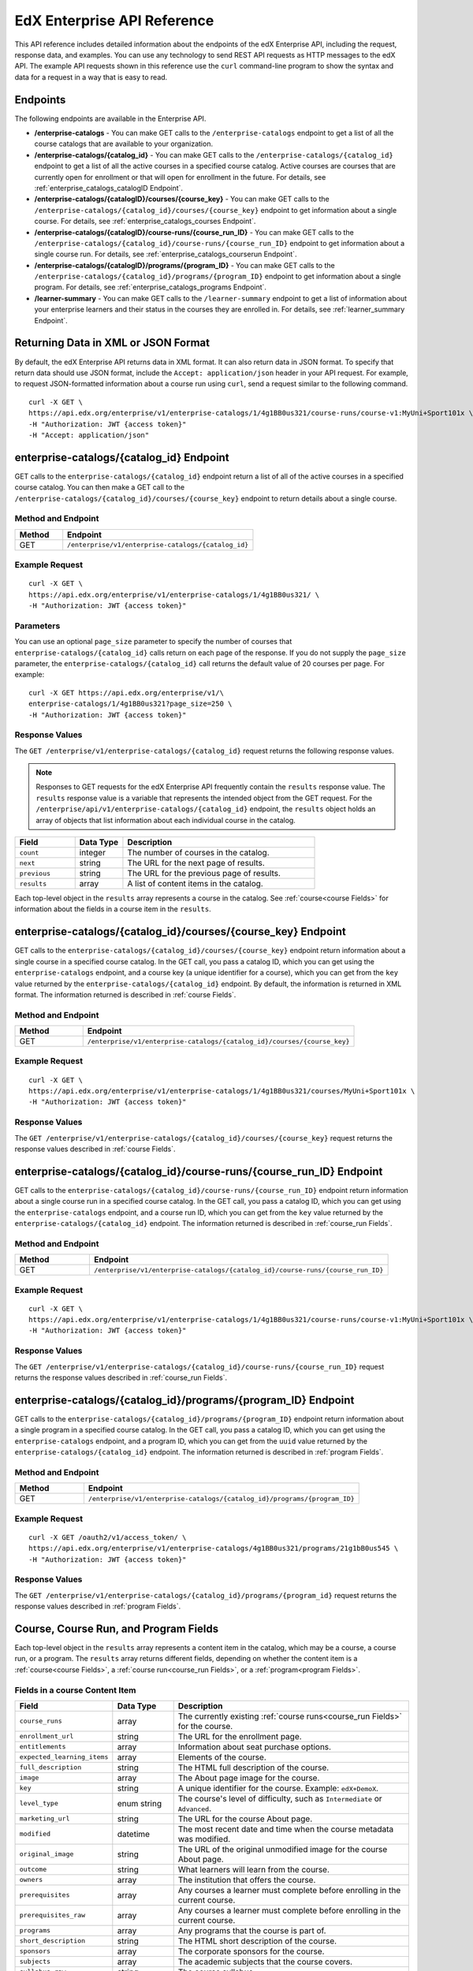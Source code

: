 .. _Enterprise API Reference:

################################
EdX Enterprise API Reference
################################

This API reference includes detailed information about the endpoints of the edX
Enterprise API, including the request, response data, and examples. You can use
any technology to send REST API requests as HTTP messages to the edX API. The
example API requests shown in this reference use the ``curl`` command-line program
to show the syntax and data for a request in a way that is easy to read.

*********
Endpoints
*********

The following endpoints are available in the Enterprise API.

* **/enterprise-catalogs** - You can make GET calls to the
  ``/enterprise-catalogs`` endpoint to get a list of all the course catalogs
  that are available to your organization.

* **/enterprise-catalogs/{catalog_id}** - You can make GET calls to the
  ``/enterprise-catalogs/{catalog_id}`` endpoint to get a list of all the
  active courses in a specified course catalog. Active courses are courses
  that are currently open for enrollment or that will open for enrollment in
  the future. For details, see :ref:`enterprise_catalogs_catalogID Endpoint`.

* **/enterprise-catalogs/{catalogID}/courses/{course_key}** - You can make GET
  calls to the ``/enterprise-catalogs/{catalog_id}/courses/{course_key}``
  endpoint to get information about a single course. For details, see
  :ref:`enterprise_catalogs_courses Endpoint`.

* **/enterprise-catalogs/{catalogID}/course-runs/{course_run_ID}** -
  You can make GET calls to the
  ``/enterprise-catalogs/{catalog_id}/course-runs/{course_run_ID}`` endpoint
  to get information about a single course run. For details, see
  :ref:`enterprise_catalogs_courserun Endpoint`.

* **/enterprise-catalogs/{catalogID}/programs/{program_ID}**
  - You can make GET calls to the
  ``/enterprise-catalogs/{catalog_id}/programs/{program_ID}`` endpoint
  to get information about a single program. For details, see
  :ref:`enterprise_catalogs_programs Endpoint`.

* **/learner-summary** - You can make GET calls to the
  ``/learner-summary`` endpoint to get a list of information about your
  enterprise learners and their status in the courses they are enrolled in.
  For details, see :ref:`learner_summary Endpoint`.

.. _Returning XML Data:

************************************
Returning Data in XML or JSON Format
************************************

By default, the edX Enterprise API returns data in XML format. It can also
return data in JSON format. To specify that return data should use JSON format,
include the ``Accept: application/json`` header in your API request. For
example, to request JSON-formatted information about a course run using
``curl``, send a request similar to the following command.

::

   curl -X GET \
   https://api.edx.org/enterprise/v1/enterprise-catalogs/1/4g1BB0us321/course-runs/course-v1:MyUni+Sport101x \
   -H "Authorization: JWT {access token}"
   -H "Accept: application/json"

.. _enterprise_catalogs_catalogID Endpoint:

*****************************************
enterprise-catalogs/{catalog_id} Endpoint
*****************************************

GET calls to the ``enterprise-catalogs/{catalog_id}`` endpoint return a list
of all of the active courses in a specified course catalog. You can then make a
GET call to the ``/enterprise-catalogs/{catalog_id}/courses/{course_key}``
endpoint to return details about a single course.

===================
Method and Endpoint
===================

.. list-table::
   :widths: 20 80
   :header-rows: 1

   * - Method
     - Endpoint
   * - GET
     - ``/enterprise/v1/enterprise-catalogs/{catalog_id}``


=====================
Example Request
=====================
::

   curl -X GET \
   https://api.edx.org/enterprise/v1/enterprise-catalogs/1/4g1BB0us321/ \
   -H "Authorization: JWT {access token}"

=====================
Parameters
=====================

You can use an optional ``page_size`` parameter to specify the number of
courses that ``enterprise-catalogs/{catalog_id}`` calls return
on each page of the response. If you do not supply the ``page_size``
parameter, the ``enterprise-catalogs/{catalog_id}`` call returns the default
value of 20 courses per page. For example:

::

   curl -X GET https://api.edx.org/enterprise/v1/\
   enterprise-catalogs/1/4g1BB0us321?page_size=250 \
   -H "Authorization: JWT {access token}"

=====================
Response Values
=====================

The ``GET /enterprise/v1/enterprise-catalogs/{catalog_id}`` request
returns the following response values.

.. note::
  Responses to GET requests for the edX Enterprise API frequently contain
  the ``results`` response value. The ``results`` response value is a variable
  that represents the intended object from the GET request. For the
  ``/enterprise/api/v1/enterprise-catalogs/{catalog_id}`` endpoint, the
  ``results`` object holds an array of objects that list information about
  each individual course in the catalog.

.. list-table::
   :widths: 25 20 80
   :header-rows: 1

   * - Field
     - Data Type
     - Description
   * - ``count``
     - integer
     - The number of courses in the catalog.
   * - ``next``
     - string
     - The URL for the next page of results.
   * - ``previous``
     - string
     - The URL for the previous page of results.
   * - ``results``
     - array
     - A list of content items in the catalog.

Each top-level object in the ``results`` array represents a course
in the catalog. See :ref:`course<course Fields>` for information about the
fields in a course item in the ``results``.


.. _enterprise_catalogs_courses Endpoint:

*********************************************************************
enterprise-catalogs/{catalog_id}/courses/{course_key} Endpoint
*********************************************************************

GET calls to the ``enterprise-catalogs/{catalog_id}/courses/{course_key}``
endpoint return information about a single course in a specified course
catalog. In the GET call, you pass a catalog ID, which you can get using the
``enterprise-catalogs`` endpoint, and a course key (a unique identifier for a
course), which you can get from the ``key`` value returned by the
``enterprise-catalogs/{catalog_id}`` endpoint. By default, the information is
returned in XML format. The information returned is described in
:ref:`course Fields`.

===================
Method and Endpoint
===================

.. list-table::
   :widths: 20 80
   :header-rows: 1

   * - Method
     - Endpoint
   * - GET
     - ``/enterprise/v1/enterprise-catalogs/{catalog_id}/courses/{course_key}``

=====================
Example Request
=====================
::

   curl -X GET \
   https://api.edx.org/enterprise/v1/enterprise-catalogs/1/4g1BB0us321/courses/MyUni+Sport101x \
   -H "Authorization: JWT {access token}"

=====================
Response Values
=====================

The ``GET /enterprise/v1/enterprise-catalogs/{catalog_id}/courses/{course_key}``
request returns the response values described in :ref:`course Fields`.

.. _enterprise_catalogs_courserun Endpoint:

*********************************************************************
enterprise-catalogs/{catalog_id}/course-runs/{course_run_ID} Endpoint
*********************************************************************

GET calls to the ``enterprise-catalogs/{catalog_id}/course-runs/{course_run_ID}``
endpoint return information about a single course run in a specified course
catalog. In the GET call, you pass a catalog ID, which you can get using the
``enterprise-catalogs`` endpoint, and a course run ID, which you can get from
the ``key`` value returned by the ``enterprise-catalogs/{catalog_id}``
endpoint. The information returned is described in :ref:`course_run Fields`.

===================
Method and Endpoint
===================

.. list-table::
   :widths: 20 80
   :header-rows: 1

   * - Method
     - Endpoint
   * - GET
     - ``/enterprise/v1/enterprise-catalogs/{catalog_id}/course-runs/{course_run_ID}``

=====================
Example Request
=====================
::

   curl -X GET \
   https://api.edx.org/enterprise/v1/enterprise-catalogs/1/4g1BB0us321/course-runs/course-v1:MyUni+Sport101x \
   -H "Authorization: JWT {access token}"

=====================
Response Values
=====================

The ``GET /enterprise/v1/enterprise-catalogs/{catalog_id}/course-runs/{course_run_ID}``
request returns the response values described in :ref:`course_run Fields`.

.. _enterprise_catalogs_programs Endpoint:

*********************************************************************
enterprise-catalogs/{catalog_id}/programs/{program_ID} Endpoint
*********************************************************************

GET calls to the ``enterprise-catalogs/{catalog_id}/programs/{program_ID}``
endpoint return information about a single program in a specified course
catalog. In the GET call, you pass a catalog ID, which you can get using the
``enterprise-catalogs`` endpoint, and a program ID, which you can get from
the ``uuid`` value returned by the ``enterprise-catalogs/{catalog_id}``
endpoint. The information returned is described in :ref:`program Fields`.

===================
Method and Endpoint
===================

.. list-table::
   :widths: 20 80
   :header-rows: 1

   * - Method
     - Endpoint
   * - GET
     - ``/enterprise/v1/enterprise-catalogs/{catalog_id}/programs/{program_ID}``

=====================
Example Request
=====================
::

   curl -X GET /oauth2/v1/access_token/ \
   https://api.edx.org/enterprise/v1/enterprise-catalogs/4g1BB0us321/programs/21g1bB0us545 \
   -H "Authorization: JWT {access token}"


=====================
Response Values
=====================

The ``GET /enterprise/v1/enterprise-catalogs/{catalog_id}/programs/{program_id}``
request returns the response values described in :ref:`program Fields`.

.. _content item Fields:

***************************************
Course, Course Run, and Program Fields
***************************************

Each top-level object in the ``results`` array represents a content item
in the catalog, which may be a course, a course run, or a program. The
``results`` array returns different fields, depending on whether
the content item is a :ref:`course<course Fields>`, a
:ref:`course run<course_run Fields>`, or a :ref:`program<program Fields>`.

.. _course Fields:

================================
Fields in a course Content Item
================================

.. list-table::
   :widths: 25 20 80
   :header-rows: 1

   * - Field
     - Data Type
     - Description
   * - ``course_runs``
     - array
     - The currently existing :ref:`course runs<course_run Fields>` for the
       course.
   * - ``enrollment_url``
     - string
     - The URL for the enrollment page.
   * - ``entitlements``
     - array
     - Information about seat purchase options.
   * - ``expected_learning_items``
     - array
     - Elements of the course.
   * - ``full_description``
     - string
     - The HTML full description of the course.
   * - ``image``
     - array
     - The About page image for the course.
   * - ``key``
     - string
     - A unique identifier for the course. Example: ``edX+DemoX``.
   * - ``level_type``
     - enum string
     - The course's level of difficulty, such as ``Intermediate`` or
       ``Advanced``.
   * - ``marketing_url``
     - string
     - The URL for the course About page.
   * - ``modified``
     - datetime
     - The most recent date and time when the course metadata was modified.
   * - ``original_image``
     - string
     - The URL of the original unmodified image for the course About page.
   * - ``outcome``
     - string
     - What learners will learn from the course.
   * - ``owners``
     - array
     - The institution that offers the course.
   * - ``prerequisites``
     - array
     - Any courses a learner must complete before enrolling in the current
       course.
   * - ``prerequisites_raw``
     - array
     - Any courses a learner must complete before enrolling in the current
       course.
   * - ``programs``
     - array
     - Any programs that the course is part of.
   * - ``short_description``
     - string
     - The HTML short description of the course.
   * - ``sponsors``
     - array
     - The corporate sponsors for the course.
   * - ``subjects``
     - array
     - The academic subjects that the course covers.
   * - ``syllabus_raw``
     - string
     - The course syllabus.
   * - ``title``
     - string
     - The title of the course.
   * - ``uuid``
     - string
     - The unique identifier for the course. Example: ``0dbd8181-8866-47fc...``
   * - ``video``
     - array
     - The course About video.


.. _course_run Fields:

====================================
Fields in a course_run Content Item
====================================

.. list-table::
   :widths: 25 20 80
   :header-rows: 1

   * - Field
     - Data Type
     - Description
   * - ``aggregation_key``
     - string
     - Example: ``courserun:edX+DemoX``.
   * - ``authoring_organization_uuids``
     - array
     - The unique user IDs for the organizations that produced the content
       item.
   * - ``availability``
     - enum string
     - One of ``Current``, ``Upcoming``.
   * - ``content_type``
     - enum string
     - Type of learning item. In this case, the value is ``courserun``.
   * - ``end``
     - datetime
     - The end date of the course run.
   * - ``enrollment_end``
     - datetime
     - The last date and time when this course run is open for learners to enroll.
       Learners cannot enroll after this date and time.
   * - ``enrollment_start``
     - datetime
     - The first date and time when this course run is open for learners to enroll.
       Learners cannot enroll before this date and time.
   * - ``enrollment_url``
     - string
     - The URL for the enrollment page.
   * - ``full_description``
     - string
     - The long description of the course and its content.
   * - ``has_enrollable_seats``
     - boolean
     - Whether learners can enroll in the course run.
   * - ``image_url``
     - string
     - The URL for the About page image for the course.
   * - ``key``
     - string
     - An identifier for the course. For example, ``RITx+PM9003x``.
   * - ``language``
     - string
     - The language used by the content item.
   * - ``level_type``
     - enum string
     - The course's level of difficulty. Can be one of ``high_school``,
       ``introductory``, ``intermediate``, or ``advanced``.
   * - ``logo_image_urls``
     - array
     - The URLs of the enterprise's logos.
   * - ``marketing_url``
     - string
     - The URL for the course About page.
   * - ``max_effort``
     - integer
     - The maximum number of estimated hours of effort per week.
   * - ``min_effort``
     - integer
     - The minimum number of estimated hours of effort per week.
   * - ``mobile_available``
     - boolean
     - Whether the content item is available for mobile devices.
   * - ``number``
     - string
     - The content item's course number identifier.
   * - ``org``
     - string
     - The university or other entity offering the course.
   * - ``pacing_type``
     - enum string
     - The pacing of the course. May be ``self-paced`` or ``instructor-paced``.
   * - ``partner``
     - string
     - The university or other entity offering the course.
   * - ``program_types``
     - array
     - The type of program. One of Professional Certificate, XSeries,
       MicroMasters, or Professional Program.
   * - ``published``
     - boolean
     - Whether the content item has been published.
   * - ``seat_types``
     - enum string
     - The enrollment types that are available. One of ``audit``,
       ``verified``, ``professional``.
   * - ``short_description``
     - string
     - The short description of the content item and its content.
   * - ``staff_uuids``
     - array
     - The unique identifiers of the staff for the content item.
   * - ``start``
     - datetime
     - The start time for the content item.
   * - ``subject_uuids``
     - array
     - The unique identifiers of the subject categories of the content item.
   * - ``title``
     - string
     - The title of the content item. For example, "Introduction to Plasma
       Physics".
   * - ``transcript_languages``
     - array
     - The languages for which video transcripts are available.
   * - ``type``
     - enum string
     - One of ``verified``, ``professional``
   * - ``weeks_to_complete``
     - integer
     - The number of weeks required to complete the content item.

.. _program Fields:

====================================
Fields in a program Content Item
====================================

A program is a collection of related courses.

.. list-table::
   :widths: 25 20 80
   :header-rows: 1

   * - Field
     - Data Type
     - Description
   * - ``aggregation_key``
     - string
     - Example: ``program:7a8b9c6ead``.
   * - ``authoring_organization_uuids``
     - array
     - The unique user IDs for the organizations that produced the program.
   * - ``authoring_organizations``
     - array
     - Information about the organizations that produced the program.
   * - ``card_image_url``
     - string
     - The URL of an image that represents the program.
   * - ``content_type``
     - enum string
     - Type of learning item. In this case, the value is ``program``.
   * - ``enrollment_url``
     - string
     - The URL for the enrollment page.
   * - ``language``
     - string
     - The language used by the program.
   * - ``marketing_url``
     - string
     - The URL for the program About page.
   * - ``max_hours_effort_per_week``
     - integer
     - The maximum number of estimated hours of effort per week.
   * - ``min_hours_effort_per_week``
     - integer
     - The minimum number of estimated hours of effort per week.
   * - ``partner``
     - string
     - The organization offering the program.
   * - ``published``
     - boolean
     - Whether the program has been published.
   * - ``published``
     - boolean
     - Whether the content item has been published.
   * - ``staff_uuids``
     - array
     - The unique identifiers of the staff for the program.
   * - ``subject_uuids``
     - array
     - The unique identifiers of the subject categories of the program.
   * - ``subtitle``
     - string
     - A subtitle for the program.
   * - ``title``
     - string
     - The title of the program. For example, "MicroMasters: Plasma
       Physics".
   * - ``type``
     - enum string
     - The program type. One of ``Professional Certificate``, ``XSeries``,
       or ``MicroMasters``.
   * - ``uuid``
     - string
     - The unique identifier for the program.
   * - ``weeks_to_complete_max``
     - integer
     - The maximum number of estimated weeks required to complete the program.
   * - ``weeks_to_complete_min``
     - integer
     - The minimum number of estimated weeks required to complete the
       program.

=======================================================
Example Response Showing Information about a Course Run
=======================================================

The following example response shows a single course run. A catalog may
contain many course runs.

::

  {
    "uuid": "0e871df0-6e43-4cfc-92cc-357ebf1fda75",
    "title": "All Content",
    "enterprise_customer": "58152f7f-6d0e-41cf-862d-0a27c6fad72c",
    "count": 13,
    "previous": null,
    "next": null,
    "results": [
      {
        "content_type": "courserun",
        "number": "DemoX",
        "weeks_to_complete": 3,
        "partner": "edx",
        "enrollment_url": "https://courses.edx.org/
        enterprise/58152f7f-6d0e-41cf-862d-0a27c6fad72c/course/
        course-v1:edX+DemoX+Demo_Course/enroll/?catalog=0e871df0-6e43-4cfc-92cc-3
        57ebf1fda75&utm_medium=enterprise&utm_source=degreed-company",
        "availability": "Upcoming",
        "transcript_languages": [

        ],
        "logo_image_urls": [
          "https://www.edx.org/sites/default/files/school/image/logo/
          gtx-logo-200x101.png"
        ],
        "end": null,
        "title": "edX Demonstration Course",
        "enrollment_start": "2017-10-01T00:00:00",
        "start": "2017-11-01T05:00:00",
        "min_effort": 5,
        "short_description": "A hands-on introduction to basic programming
        principles and practice relevant to modern data analysis, data mining,
        and machine learning.",
        "image_url": "https://courses.edx.org/
        asset-v1:edX+DemoX+Demo_Course+type@asset+block@images_course_image.jpg",
        "level_type": "Beginner",
        "type": "verified",
        "marketing_url": "course/edxdemoslug?utm_medium=enterprise
        &utm_source=degreed-company",
        "seat_types": [
          "audit",
          "verified"
        ],
        "max_effort": 6,
        "full_description": "<p>The modern data analysis pipeline involves
        collection, preprocessing, storage, analysis, and interactive
        visualization of data.</p>\\n<p>The goal of this course, part of the
        Analytics: Essential Tools and Methods MicroMasters program, is for you
        to learn how to build these components and connect them using modern
        tools and techniques.</p>",
        "key": "course-v1:edX+DemoX+Demo_Course",
        "enrollment_end": null,
        "org": "edX",
        "authoring_organization_uuids": [
          "12de950c-6fae-49f7-aaa9-778c2fbdae56"
        ],
        "subject_uuids": [

        ],
        "has_enrollable_seats": true,
        "language": "English",
        "staff_uuids": [
          "a1b2c3d4-3185-4233-a323-2fbeb401cb82",
          "a1b2c3d4-4ebe-4e5c-b0a2-2ff630c0dae0",
          "b2c3d4e5-bf58-47cf-ae9a-994c0eb22062",
          "1111a42a-b667-4664-bdaa-4754e1cfd480"
        ],
        "mobile_available": true,
        "pacing_type": "self_paced",
        "aggregation_key": "courserun:edX+DemoX",
        "published": true,
        "program_types": [
          "Professional Certificate"
        ]
      }


.. _learner_summary Endpoint:

************************
learner-summary Endpoint
************************

GET calls to the ``learner-summary`` endpoint get information about learners'
course enrollments and progress.

===================
Method and Endpoint
===================

.. list-table::
   :widths: 20 80
   :header-rows: 1

   * - Method
     - Endpoint
   * - GET
     - ``/enterprise/v1/enterprise-customer/{enterprise_uuid}/learner-summary``

=====================
Example Request
=====================
::

   curl -X GET
     https://api.edx.org/enterprise/v1/enterprise-customer/\
     e1b2c4/clearner-summary \
     -H "Authorization: JWT {access token}"
     -H "Content-Type: application/json" \
    }]"

=====================
Response Values
=====================

The
``GET /enterprise/v1/enterprise-customer/{enterprise_uuid}/learner-summary``
request returns the following data.

.. list-table::
   :widths: 25 20 80
   :header-rows: 1

   * - Field
     - Data Type
     - Description
   * - ``consent_granted``
     - boolean
     - Whether the learner has consented to share their course data with the
       enterprise.
   * - ``course_duration_weeks``
     - integer
     - The course duration in weeks.
   * - ``course_end``
     - date
     - The date the course ends, in YYYY-MM-DD format. This is the last date on
       which learners can submit answers or assessments, or otherwise be credited
       with completion of a course subsection.
   * - ``course_id``
     - string
     - A unique identifier for the course.
   * - ``course_max_effort``
     - integer
     - The estimated maximum effort required by the course, in hours per week.
   * - ``course_min_effort``
     - integer
     - The estimated minimum effort required by the course, in hours per week.
   * - ``course_pacing_type``
     - enum string
     - Whether the course is self-paced or instructor-paced.
   * - ``course_start``
     - date
     - The date when the course begins, in YYYY-MM-DD format. This is the date
       when course content is available for learners to interact with. In most
       cases, learners can enroll in the course before the ``course_start`` date.
   * - ``course_title``
     - string
     - The name of the course.
   * - ``enrollment_created_timestamp``
     - timestamp
     - The date and time when the learner enrolled in the course.
   * - ``enterprise_id``
     - string
     - A unique identifier for the enterprise.
   * - ``enterprise_name``
     - string
     - The name of the enterprise.
   * - ``enterprise_site_id``
     - integer
     - An identifier for the enterprise site.
   * - ``enterprise_sso_uid``
     - string
     - The learner's user ID in the Enterprise authentication system.
   * - ``enterprise_user_id``
     - string
     - The learner's user ID.
   * - ``has_passed``
     - boolean
     - Whether the learner has passed the course.
   * - ``letter_grade``
     - string
     - The letter grade that the learner earned in the course.
   * - ``lms_user_id``
     - string
     - The learner's user ID in the edx.org LMS.
   * - ``passed_timestamp``
     - timestamp
     - The date and time when the learner passed the course.
   * - ``user_account_creation_timestamp``
     - timestamp
     - The date and time when the learner's account was created in the edx.org
       LMS.
   * - ``user_current_enrollment_mode``
     - string
     - The learner's current enrollment mode in the course.
   * - ``user_email``
     - string
     - The learner's email address.
   * - ``user_username``
     - string
     - The learner's username on edx.org.


